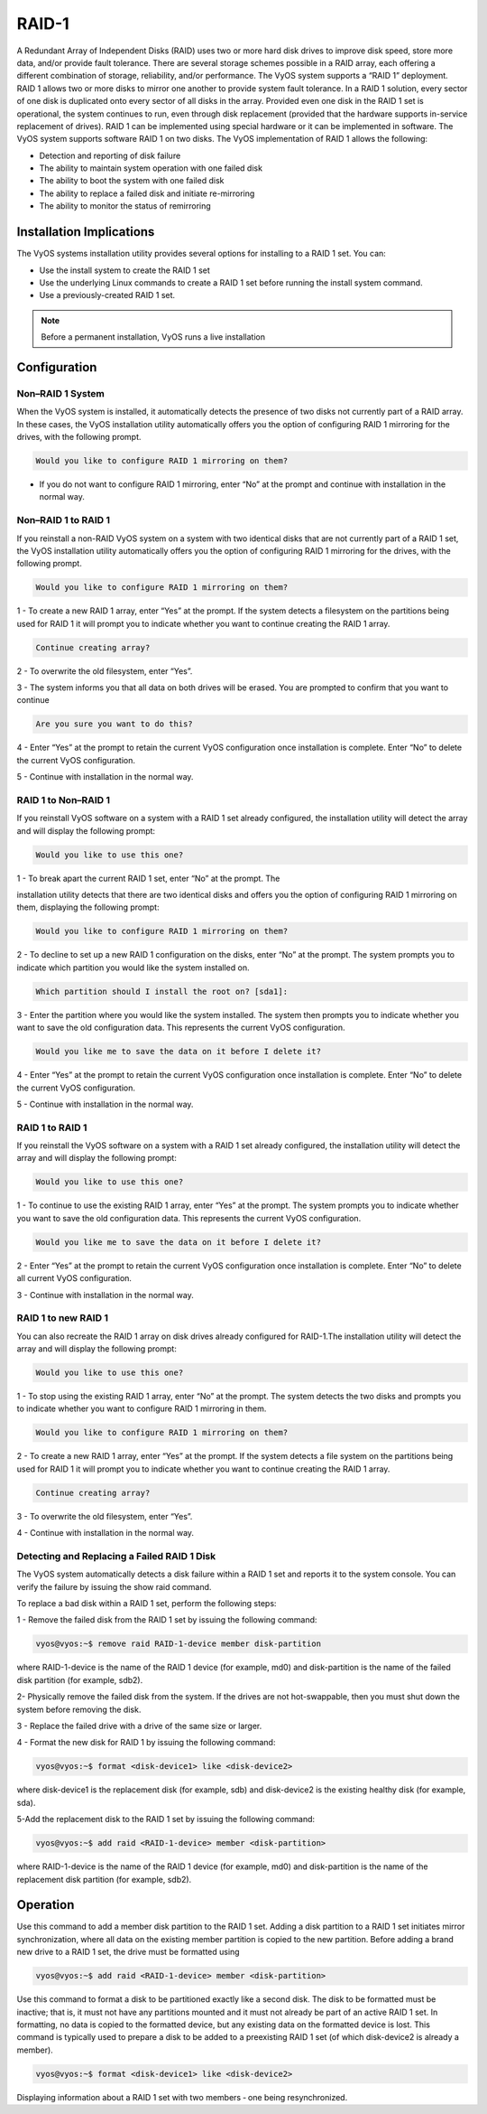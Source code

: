 .. _raid:

######
RAID-1 
######

A Redundant Array of Independent Disks (RAID) uses two or more hard disk drives 
to improve disk speed, store more data, and/or provide fault tolerance. 
There are several storage schemes possible in a RAID array, each offering a 
different combination of storage, reliability, and/or performance. 
The VyOS system supports a “RAID 1” deployment. RAID 1 allows two or more 
disks to mirror one another to provide system fault tolerance. In a RAID 1 
solution, every sector of one disk is duplicated onto every sector of all 
disks in the array. Provided even one disk in the RAID 1 set is operational, 
the system continues to run, even through disk replacement (provided that the 
hardware supports in-service replacement of drives). 
RAID 1 can be implemented using special hardware or it can be implemented in 
software. The VyOS system supports software RAID 1 on two disks.
The VyOS implementation of RAID 1 allows the following:

* Detection and reporting of disk failure
* The ability to maintain system operation with one failed disk
* The ability to boot the system with one failed disk
* The ability to replace a failed disk and initiate re-mirroring
* The ability to monitor the status of remirroring

.. _raid_instalation:

Installation Implications 
=========================

The VyOS systems installation utility provides several options for installing 
to a RAID 1 set. You can: 

* Use the install system to create the RAID 1 set 
* Use the underlying Linux commands to create a RAID 1 set before running the 
  install system command.
* Use a previously-created RAID 1 set.

.. note:: Before a permanent installation, VyOS runs a live installation

Configuration
=============

Non–RAID 1 System
-----------------

When the VyOS system is installed, it automatically detects the presence of two 
disks not currently part of a RAID array. In these cases, the VyOS 
installation utility automatically offers you the option of configuring RAID 1 
mirroring for the drives, with the following prompt.

.. code-block:: none

   Would you like to configure RAID 1 mirroring on them?

* If you do not want to configure RAID 1 mirroring, enter “No” at the prompt
  and continue with installation in the normal way.

Non–RAID 1 to RAID 1 
--------------------

If you reinstall a non-RAID VyOS system on a system with two identical disks
that are not currently part of a RAID 1 set, the VyOS installation utility 
automatically offers you the option of configuring RAID 1 mirroring for the 
drives, with the following prompt. 

.. code-block:: none

   Would you like to configure RAID 1 mirroring on them? 

1 - To create a new RAID 1 array, enter “Yes” at the prompt. If the system 
detects a filesystem on the partitions being used for RAID 1 it will prompt you 
to indicate whether you want to continue creating the RAID 1 array. 

.. code-block:: none

   Continue creating array?

2 - To overwrite the old filesystem, enter “Yes”. 

3 - The system informs you that all data on both drives will be erased. You are 
prompted to confirm that you want to continue

.. code-block:: none

   Are you sure you want to do this?

4 - Enter “Yes” at the prompt to retain the current VyOS configuration once 
installation is complete. Enter “No” to delete the current VyOS
configuration. 

5 - Continue with installation in the normal way.


RAID 1 to Non–RAID 1 
--------------------

If you reinstall VyOS software on a system with a RAID 1 set already configured, 
the installation utility will detect the array and will display the following 
prompt: 

.. code-block:: none

   Would you like to use this one? 

1 - To break apart the current RAID 1 set, enter “No” at the prompt. The 

installation utility detects that there are two identical disks and offers you 
the option of configuring RAID 1 mirroring on them, displaying the following 
prompt: 

.. code-block:: none

   Would you like to configure RAID 1 mirroring on them? 

2 - To decline to set up a new RAID 1 configuration on the disks, enter “No” 
at the prompt. The system prompts you to indicate which partition you would 
like the system installed on. 

.. code-block:: none
   
    Which partition should I install the root on? [sda1]: 

3 - Enter the partition where you would like the system installed. The system 
then prompts you to indicate whether you want to save the old configuration
data. This represents the current VyOS configuration. 

.. code-block:: none

   Would you like me to save the data on it before I delete it? 

4 - Enter “Yes” at the prompt to retain the current VyOS configuration once 
installation is complete. Enter “No” to delete the current VyOS configuration. 

5 - Continue with installation in the normal way.

RAID 1 to RAID 1
----------------

If you reinstall the VyOS software on a system with a RAID 1 set already 
configured, the installation utility will detect the array and will display
the following prompt:

.. code-block:: none

   Would you like to use this one?

1 - To continue to use the existing RAID 1 array, enter “Yes” at the prompt.
The system prompts you to indicate whether you want to save the old
configuration data. This represents the current VyOS configuration.

.. code-block:: none

   Would you like me to save the data on it before I delete it?

2 - Enter “Yes” at the prompt to retain the current VyOS configuration once 
installation is complete. Enter “No” to delete all current VyOS configuration. 

3 - Continue with installation in the normal way.

RAID 1 to new RAID 1
--------------------

You can also recreate the RAID 1 array on disk drives already configured for
RAID-1.The installation utility will detect the array and will display the
following prompt:

.. code-block:: none

   Would you like to use this one?

1 - To stop using the existing RAID 1 array, enter “No” at the prompt. 
The system detects the two disks and prompts you to indicate whether you 
want to configure RAID 1 mirroring in them.

.. code-block:: none

  Would you like to configure RAID 1 mirroring on them?

2 - To create a new RAID 1 array, enter “Yes” at the prompt. If the system 
detects a file system on the partitions being used for RAID 1 it will prompt
you to indicate whether you want to continue creating the RAID 1 array.

.. code-block:: none

   Continue creating array?

3 - To overwrite the old filesystem, enter “Yes”. 

4 - Continue with installation in the normal way.

Detecting and Replacing a Failed RAID 1 Disk
--------------------------------------------

The VyOS system automatically detects a disk failure within a RAID 1 set and 
reports it to the system console. You can verify the failure by issuing the
show raid command.

To replace a bad disk within a RAID 1 set, perform the following steps:

1 - Remove the failed disk from the RAID 1 set by issuing the following 
command:

.. code-block:: none

   vyos@vyos:~$ remove raid RAID‐1‐device member disk‐partition

where RAID-1-device is the name of the RAID 1 device (for example, md0) and 
disk-partition is the name of the failed disk partition (for example, sdb2).

2- Physically remove the failed disk from the system. If the drives are not 
hot-swappable, then you must shut down the system before removing the disk.

3 - Replace the failed drive with a drive of the same size or larger.

4 - Format the new disk for RAID 1 by issuing the following command:

.. code-block:: none

   vyos@vyos:~$ format <disk‐device1> like <disk‐device2>

where disk-device1 is the replacement disk (for example, sdb) and disk-device2
is the existing healthy disk (for example, sda).

5-Add the replacement disk to the RAID 1 set by issuing the following command:

.. code-block:: none

   vyos@vyos:~$ add raid <RAID‐1‐device> member <disk‐partition>

where RAID-1-device is the name of the RAID 1 device (for example, md0) and 
disk-partition is the name of the replacement disk partition 
(for example, sdb2).

Operation
=========

Use this command to add a member disk partition to the RAID 1 set. Adding a 
disk partition to a RAID 1 set initiates mirror synchronization, where all data
on the existing member partition is copied to the new partition.
Before adding a brand new drive to a RAID 1 set, the drive must be formatted
using

.. code-block:: none

   vyos@vyos:~$ add raid <RAID‐1‐device> member <disk‐partition>

Use this command to format a disk to be partitioned exactly like a second disk. 
The disk to be formatted must be inactive; that is, it must not have any 
partitions mounted and it must not already be part of an active RAID 1 set.
In formatting, no data is copied to the formatted device, but any existing data
on the formatted device is lost. 
This command is typically used to prepare a disk to be added to a preexisting
RAID 1 set (of which disk-device2 is already a member).

.. code-block:: none

   vyos@vyos:~$ format <disk‐device1> like <disk‐device2>


Displaying information about a RAID 1 set with two members ‐ one being
resynchronized.

.. opcmd:: show raid <RAID‐1‐device>
   
   shows output for show raid md0 as sdb1 is being added to the RAID 1 
   set and is in the process of being resynchronized.

   .. code-block:: none

      vyos@vyos:~$ show raid md0
      /dev/md0:
            Version : 00.90
      Creation Time : Wed Oct 29 09:19:09 2008
         Raid Level : raid1
         Array Size : 1044800 (1020.48 MiB 1069.88 MB)
      Used Dev Size : 1044800 (1020.48 MiB 1069.88 MB)
       Raid Devices : 2
      Total Devices : 2
      Preferred Minor : 0
        Persistence : Superblock is persistent
        Update Time : Wed Oct 29 19:34:23 2008
              State : active, degraded, recovering
      Active Devices : 1
      Working Devices : 2
      Failed Devices : 0
      Spare Devices : 1
      Rebuild Status : 17% complete
               UUID : 981abd77:9f8c8dd8:fdbf4de4:3436c70f
             Events : 0.103
        Number   Major   Minor   RaidDevice State
           0       8        1        0      active sync   /dev/sda1
           2       8       17        1      spare rebuilding   /dev/sdb1

.. opcmd:: show raid <RAID‐1‐device>
   
   Use this command to display the formatting of a hard disk.

   .. code-block:: none

      vyos@vyos:~$ show disk sda format
      Disk /dev/sda: 1073 MB, 1073741824 bytes
      85 heads, 9 sectors/track, 2741 cylinders
      Units = cylinders of 765 * 512 = 391680 bytes
      Disk identifier: 0x000b7179   
       Device Boot      Start         End      Blocks   Id  System
      /dev/sda1               6        2737     1044922+  fd  Linux raid autodetect

      

      